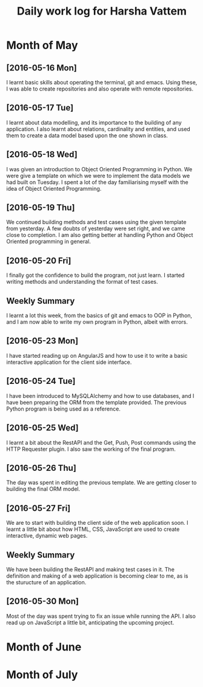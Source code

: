 #+title: Daily work log for Harsha Vattem

* Month of May
** [2016-05-16 Mon]
   I learnt basic skills about operating the terminal, git and emacs. Using these, I was able to create repositories and also operate with remote repositories.

** [2016-05-17 Tue]
   I learnt about data modelling, and its importance to the building of any application. I also learnt about relations, cardinality and entities, and used them to create a data model based upon the one shown in class.

** [2016-05-18 Wed]
   I was given an introduction to Object Oriented Programming in Python. We were give a template on which we were to implement the data models we had built on Tuesday. I spent a lot of the day familiarising myself with the idea of Object Oriented Programming.

** [2016-05-19 Thu]
   We continued building methods and test cases using the given template from yesterday. A few doubts of yesterday were set right, and we came close to completion. I am also getting better at handling Python and Object Oriented programming in general.

** [2016-05-20 Fri]
   I finally got the confidence to build the program, not just learn. I started writing methods and understanding the format of test cases. 
   

** Weekly  Summary
   I learnt a lot this week, from the basics of git and emacs to OOP in Python, and I am now able to write my own program in Python, albeit with errors.
   
** [2016-05-23 Mon]
   I have started reading up on AngularJS and how to use it to write a basic interactive application for the client side interface.
   
** [2016-05-24 Tue]
   I have been introduced to MySQLAlchemy and how to use databases, and I have been preparing the ORM from the template provided. The previous Python program is being used as a reference.
   
** [2016-05-25 Wed]
   I learnt a bit about the RestAPI and the Get, Push, Post commands using the HTTP Requester plugin. I also saw the working of the final program.
   
** [2016-05-26 Thu]
   The day was spent in editing the previous template. We are getting closer to building the final ORM model.
   
** [2016-05-27 Fri]
   We are to start with building the client side of the web application soon. I learnt a little bit about how HTML, CSS, JavaScript are used to create interactive, dynamic web pages.
   
** Weekly Summary
   We have been building the RestAPI and making test cases in it. The definition and making of a web application is becoming clear to me, as is the sturucture of an application. 
   
** [2016-05-30 Mon]
   Most of the day was spent trying to fix an issue while running the API. I also read up on JavaScript a little bit, anticipating the upcoming project. 
   
* Month of June
* Month of July
